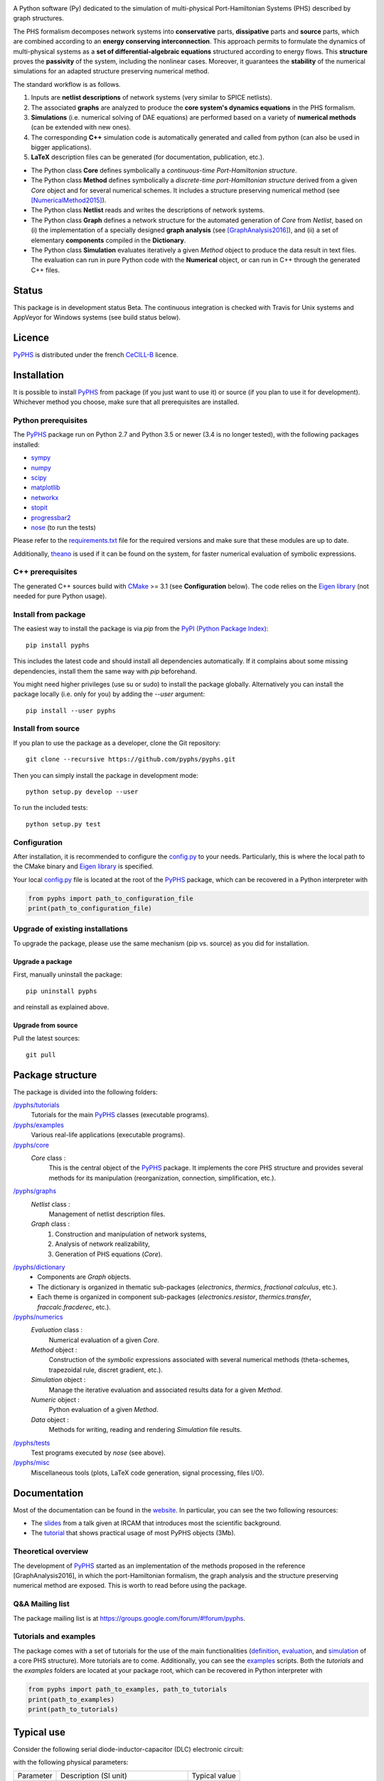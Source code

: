 .. title: PyPHS
.. slug: index
.. date: 2016-11-13 20:05:17 UTC+01:00
.. tags: mathjax
.. category:
.. link:
.. description:
.. type: text

|pypi version| |Licence badge| |python versions| |Website badge|

.. |pypi version| image:: https://badge.fury.io/py/pyphs.svg
    :target: https://badge.fury.io/py/pyphs
.. |Licence badge| image:: https://img.shields.io/badge/licence-CeCILL--B-blue.svg
    :target: http://www.cecill.info/licences/Licence_CeCILL-B_V1-en.html
.. |python versions| image:: https://img.shields.io/badge/python-2.7%2C%203.5%2C%203.6-blue.svg
    :target: https://www.travis-ci.org/pyphs/pyphs
.. |Website badge| image:: https://img.shields.io/badge/documentation-website-blue.svg
    :target: https://pyphs.github.io/pyphs/

A Python software (Py) dedicated to the simulation of multi-physical Port-Hamiltonian Systems (PHS) described by graph structures.

The PHS formalism decomposes network systems into **conservative** parts, **dissipative** parts and **source** parts, which are combined according to an **energy conserving interconnection**. This approach permits to formulate the dynamics of multi-physical systems as a **set of differential-algebraic equations** structured according to energy flows. This **structure** proves the **passivity** of the system, including the nonlinear cases. Moreover, it guarantees the **stability** of the numerical simulations for an adapted structure preserving numerical method.

.. image:: https://pyphs.github.io/pyphs/figures/home2.png
	:width: 650
	:align: center

The standard workflow is as follows.

1. Inputs are **netlist descriptions** of network systems (very similar to SPICE netlists).
2. The associated **graphs** are analyzed to produce the **core system's dynamics equations** in the PHS formalism.
3. **Simulations** (i.e. numerical solving of DAE equations) are performed based on a variety of **numerical methods** (can be extended with new ones).
4. The corresponding **C++** simulation code is automatically generated and called from python (can also be used in bigger applications).
5. **LaTeX** description files can be generated (for documentation, publication, etc.).

.. image:: https://pyphs.github.io/pyphs/figures/synopsys.png
    :width: 800
    :align: center

- The Python class **Core** defines symbolically a *continuous-time Port-Hamiltonian structure*.
- The Python class **Method** defines symbolically a *discrete-time port-Hamiltonian structure* derived from a given `Core` object and for several numerical schemes. It includes a structure preserving numerical method (see [NumericalMethod2015]_).
- The Python class **Netlist** reads and writes the descriptions of network systems.
- The Python class **Graph** defines a network structure for the automated generation of `Core` from `Netlist`, based on (i) the implementation of a specially designed **graph analysis** (see [GraphAnalysis2016]_), and (ii) a set of elementary **components** compiled in the **Dictionary**.
- The Python class **Simulation** evaluates iteratively a given `Method` object to produce the data result in text files. The evaluation can run in pure Python code with the **Numerical** object, or can run in C++ through the generated C++ files.

Status
======

This package is in development status Beta. The continuous integration is checked with Travis for Unix systems and AppVeyor for Windows systems (see build status below).

|Travis| |Appveyor| |Codecov| |Landscape|

.. |Travis| image:: https://www.travis-ci.org/pyphs/pyphs.svg?branch=master
    :target: https://www.travis-ci.org/pyphs/pyphs

.. |Appveyor| image:: https://ci.appveyor.com/api/projects/status/53d7phhgksrd4fvn?svg=true
    :target: https://ci.appveyor.com/project/pyphsadmin/pyphs


.. |Codecov| image:: https://codecov.io/gh/pyphs/pyphs/branch/master/graph/badge.svg
    :target: https://codecov.io/gh/pyphs/pyphs


.. |Landscape| image:: https://landscape.io/github/pyphs/pyphs/master/landscape.svg?style=flat
   :target: https://landscape.io/github/pyphs/pyphs/master
   :alt: Health


Licence
=======
`PyPHS <https://github.com/pyphs/pyphs/>`_ is distributed under the french `CeCILL-B <http://www.cecill.info/licences/Licence_CeCILL-B_V1-en.html>`_ licence.

Installation
==============
It is possible to install `PyPHS <https://github.com/pyphs/pyphs/>`_ from package (if you just want to use it) or source (if you plan to use it for development). Whichever method you choose, make sure that all prerequisites are installed.

Python prerequisites
--------------------

The `PyPHS <https://github.com/pyphs/pyphs/>`_ package run on Python 2.7 and Python
3.5 or newer (3.4 is no longer tested), with the following packages installed:

- `sympy <http://www.sympy.org/fr/>`_
- `numpy <http://www.numpy.org>`_
- `scipy <http://www.scipy.org>`_
- `matplotlib <http://matplotlib.org/>`_
- `networkx <http://networkx.github.io/>`_
- `stopit <https://pypi.python.org/pypi/stopit>`_
- `progressbar2 <https://pypi.python.org/pypi/progressbar2>`_
- `nose <https://github.com/nose-devs/nose>`_ (to run the tests)

Please refer to the `requirements.txt <requirements.txt>`_ file for the required
versions and make sure that these modules are up to date.

Additionally, `theano <http://deeplearning.net/software/theano/>`_ is used if it can be found on the system, for faster numerical evaluation of symbolic expressions.

C++ prerequisites
------------------

The generated C++ sources build with `CMake <https://cmake.org/>`_ >= 3.1 (see **Configuration** below). The code relies on the `Eigen library <http://eigen.tuxfamily.org/index.php?title=Main_Page>`_ (not needed for pure Python usage).

Install from package
--------------------

The easiest way to install the package is via `pip` from the `PyPI (Python
Package Index) <https://pypi.python.org/pypi>`_::

    pip install pyphs

This includes the latest code and should install all dependencies automatically. If it complains about some missing dependencies, install them the same way with `pip` beforehand.

You might need higher privileges (use su or sudo) to install the package globally. Alternatively you can install the package locally
(i.e. only for you) by adding the `--user` argument::

    pip install --user pyphs

Install from source
-------------------

If you plan to use the package as a developer, clone the Git repository::

    git clone --recursive https://github.com/pyphs/pyphs.git

Then you can simply install the package in development mode::

    python setup.py develop --user

To run the included tests::

    python setup.py test

Configuration
--------------

After installation, it is recommended to configure the `config.py <https://github.com/pyphs/pyphs/tree/master/pyphs/config.py>`_ to your needs. Particularly, this is where the local path to the CMake binary and `Eigen library <http://eigen.tuxfamily.org/index.php?title=Main_Page>`_ is specified.

Your local `config.py <https://github.com/pyphs/pyphs/tree/master/pyphs/config.py>`_ file is located at the root of the `PyPHS <https://github.com/pyphs/pyphs/>`_ package, which can be recovered in a Python interpreter with


.. code:: python

    from pyphs import path_to_configuration_file
    print(path_to_configuration_file)


Upgrade of existing installations
---------------------------------

To upgrade the package, please use the same mechanism (pip vs. source) as you did for installation.

Upgrade a package
~~~~~~~~~~~~~~~~~

First, manually uninstall the package::

    pip uninstall pyphs

and reinstall as explained above.


Upgrade from source
~~~~~~~~~~~~~~~~~~~

Pull the latest sources::

    git pull

Package structure
=================

The package is divided into the following folders:

`/pyphs/tutorials <https://github.com/pyphs/pyphs/tree/master/pyphs/tutorials>`_
    Tutorials for the main `PyPHS <https://github.com/pyphs/pyphs/>`_ classes (executable programs).
`/pyphs/examples <https://github.com/pyphs/pyphs/tree/master/pyphs/examples>`_
    Various real-life applications (executable programs).
`/pyphs/core <https://github.com/pyphs/pyphs/tree/master/pyphs/core>`_
    `Core` class :
        This is the central object of the `PyPHS <https://github.com/pyphs/pyphs/>`_ package. It implements the core PHS structure and provides several methods for its manipulation (reorganization, connection, simplification, etc.).
`/pyphs/graphs <https://github.com/pyphs/pyphs/tree/master/pyphs/graphs>`_
    `Netlist` class :
        Management of netlist description files.
    `Graph` class :
        (1) Construction and manipulation of network systems,
        (2) Analysis of network realizability,
        (3) Generation of PHS equations (`Core`).
`/pyphs/dictionary <https://github.com/pyphs/pyphs/tree/master/pyphs/dictionary>`_
    - Components are `Graph` objects.
    - The dictionary is organized in thematic sub-packages (*electronics*, *thermics*, *fractional calculus*, etc.).
    - Each theme is organized in component sub-packages (`electronics.resistor`, `thermics.transfer`, `fraccalc.fracderec`, etc.).
`/pyphs/numerics <https://github.com/pyphs/pyphs/tree/master/pyphs/numerics>`_
    `Evaluation` class :
        Numerical evaluation of a given `Core`.
    `Method` object :
        Construction of the *symbolic* expressions associated with several numerical methods (theta-schemes, trapezoidal rule, discret gradient, etc.).
    `Simulation` object :
        Manage the iterative evaluation and associated results data for a given `Method`.
    `Numeric` object :
        Python evaluation of a given `Method`.
    `Data` object :
        Methods for writing, reading and rendering `Simulation` file results.
`/pyphs/tests <https://github.com/pyphs/pyphs/tree/master/pyphs/tests>`_
    Test programs executed by `nose` (see above).
`/pyphs/misc <https://github.com/pyphs/pyphs/tree/master/pyphs/misc>`_
    Miscellaneous tools (plots, LaTeX code generation, signal processing, files I/O).

Documentation
==============

Most of the documentation can be found in the `website <https://pyphs.github.io/pyphs/>`_.
In particular, you can see the two following resources:

- The `slides <https://pyphs.github.io/pyphs/PyPHS_IRCAM_seminar_041217.pdf>`_ from a talk given at IRCAM that introduces most the scientific background.
- The `tutorial <https://pyphs.github.io/pyphs/PyPHS_TUTORIAL.zip>`_ that shows practical usage of most PyPHS objects (3Mb).



Theoretical overview
--------------------

The development of `PyPHS <https://github.com/pyphs/pyphs/>`_ started as an implementation of the methods proposed in the reference [GraphAnalysis2016], in which the port-Hamiltonian formalism, the graph analysis and the structure preserving numerical method are exposed. This is worth to read before using the package.

Q&A Mailing list
-----------------

The package mailing list is at https://groups.google.com/forum/#!forum/pyphs.

Tutorials and examples
-----------------------

The package comes with a set of tutorials for the use of the main functionalities (`definition <https://github.com/pyphs/pyphs/tree/master/pyphs/tutorials/core.py>`_, `evaluation <https://github.com/pyphs/pyphs/tree/master/pyphs/tutorials/evaluation.py>`_, and `simulation <https://github.com/pyphs/pyphs/tree/master/pyphs/tutorials/simulation.py>`_ of a core PHS structure). More tutorials are to come. Additionally, you can see the `examples <https://github.com/pyphs/pyphs/tree/master/pyphs/examples>`_ scripts. Both the *tutorials* and the *examples* folders are located at your package root, which can be recovered in Python interpreter with


.. code:: python

    from pyphs import path_to_examples, path_to_tutorials
    print(path_to_examples)
    print(path_to_tutorials)

Typical use
===========

Consider the following serial diode-inductor-capacitor (DLC) electronic circuit:

.. image:: https://pyphs.github.io/pyphs/figures/DLC.jpg
    :width: 300
    :align: center

with the following physical parameters:

+------------+------------------------------------------+----------------+
| Parameter  | Description (SI unit)                    | Typical value  |
+------------+------------------------------------------+----------------+
| Is         | Diode saturation current (A)             | 2e-9           |
+------------+------------------------------------------+----------------+
| v0         |  Diode thermal voltage (V)               | 26e-3          |
+------------+------------------------------------------+----------------+
| mu         |  Diode ideality factor (dimensionless)   | 1.7            |
+------------+------------------------------------------+----------------+
| R          |  Diode connectors resistance (Ohms)      | 0.5            |
+------------+------------------------------------------+----------------+
| L          |  Inductance value (H)                    | 0.05           |
+------------+------------------------------------------+----------------+
| C          |  Capacitance value (F)                   | 2e-06          |
+------------+------------------------------------------+----------------+


1. Define the Netlist
---------------------

Put the following content in a text file with **.net** extension, (here *dlc.net*):

.. line-block::
    electronics.source in ('#', 'n1'): type='voltage';
    electronics.diode D ('n1', 'n2'): Is=('Is', 2e-9); v0=('v0', 26e-3); mu=('mu', 1.7); R=('Rd', 0.5);
    electronics.inductor L ('n2', 'n3'): L=('L', 0.05);
    electronics.capacitor C ('n3', '#'): C=('C', 2e-06);


2. Perform graph analysis
-------------------------

Run the following in a Python interpreter in the netlist file directory:

.. code:: python

    import pyphs as phs

    # Read the 'dlc_netlist.net'
    netlist = phs.Netlist('dlc.net')

    # Construct the graph associated with 'netlist'
    graph = netlist.to_graph()

    # Construct the core Port-Hamiltonian System from 'graph'
    core = graph.to_core()


3. Export LaTeX
----------------------------

.. code:: python

    # Add netlist to LaTeX content
    content = phs.netlist2tex(netlist)

    # Add PHS core to LaTeX content
    content += phs.core2tex(core)

    # Write ready-to-use .tex document
    phs.texdocument(content,
                    title='DLC',
                    filename='dlc.tex')


This yields the following **tex** file:

* `dlc.tex <https://pyphs.github.io/pyphs/pyphs_outputs/dlc/tex/dlc.tex>`_

which is compiled to produce the following **pdf** file:

* `dlc.pdf <https://pyphs.github.io/pyphs/pyphs_outputs/dlc/tex/dlc.pdf>`_


4. Export C++ code
----------------------------

.. code:: python

    # Numerical method for time discretization of 'core'
    # with default configuration
    method = core.to_method()

    # Export the set of C++ file for simulation
    phs.method2cpp(method)


This yields the following **cpp** files:

* `core.cpp <https://pyphs.github.io/pyphs/pyphs_outputs/dlc/cpp/core.cpp>`_
* `core.h <https://pyphs.github.io/pyphs/pyphs_outputs/dlc/cpp/core.h>`_
* `data.cpp <https://pyphs.github.io/pyphs/pyphs_outputs/dlc/cpp/data.cpp>`_
* `data.h <https://pyphs.github.io/pyphs/pyphs_outputs/dlc/cpp/data.h>`_

The `core.h` defines a class of `DLC` systems with an update method to be called at each iteration for the simulations.


Authors and Affiliations
========================

PyPHS is mainly developed by `Antoine Falaize <https://afalaize.github.io/>`_ and `Thomas Hélie <http://recherche.ircam.fr/anasyn/helie/>`_, respectively in

- the `Team M2N <http://lasie.univ-larochelle.fr/Axe-AB-17>`_ (Mathematical and Numerical Methods), `LaSIE Research Lab <http://lasie.univ-larochelle.fr>`_ (CNRS UMR 7356), hosted by the `University of La Rochelle <http://www.univ-larochelle.fr/>`_,
- the `Team S3AM <http://s3.ircam.fr/?lang=en>`_ (Sound Systems and Signals: Audio/Acoustics, InstruMents) at `STMS Research Lab <http://www.ircam.fr/recherche/lunite-mixte-de-recherche-stms/>`_ (CNRS UMR 9912), hosted by `IRCAM <http://www.ircam.fr/>`_ in Paris.

See the `AUTHORS <https://github.com/pyphs/pyphs/blob/master/AUTHORS>`_ file for the complete list of authors.


Short History
==============

PyPHS was initially developed between 2012 and 2016 as a part of the PhD thesis of `Antoine Falaize <https://afalaize.github.io/>`_ under the direction of `Thomas Hélie <http://recherche.ircam.fr/anasyn/helie/>`_, through a funding from  the French doctoral school `EDITE <http://edite-de-paris.fr/spip/>`_ (UPMC ED-130) and in connection with the French National Research Agency project `HaMecMoPSys <https://hamecmopsys.ens2m.fr/>`_.


References
==========

.. [NumericalMethod2015] Lopes, N., Hélie, T., & Falaize, A. (2015). Explicit second-order accurate method for the passive guaranteed simulation of port-Hamiltonian systems. IFAC-PapersOnLine, 48(13), 223-228.

.. [GraphAnalysis2016] Falaize, A., & Hélie, T. (2016). Passive Guaranteed Simulation of Analog Audio Circuits: A Port-Hamiltonian Approach. Applied Sciences, 6(10), 273.

